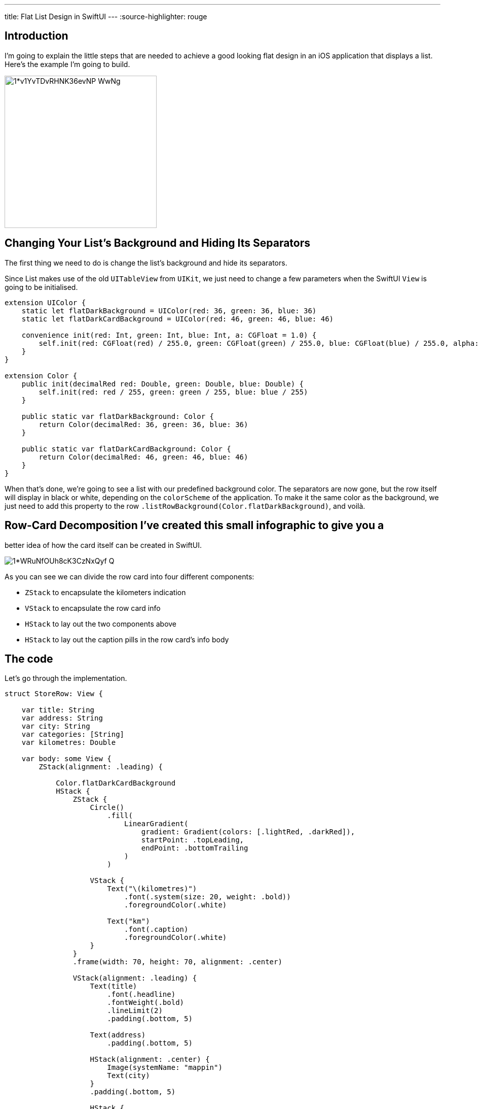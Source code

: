---
title: Flat List Design in SwiftUI
---
:source-highlighter: rouge

== Introduction
I’m going to explain the little steps that are needed to achieve a good looking
flat design in an iOS application that displays a list. Here’s the example I’m
going to build.

image::https://miro.medium.com/max/1400/1*v1YvTDvRHNK36evNP_WwNg.png[width=300, align="center"]

== Changing Your List’s Background and Hiding Its Separators
The first thing we need to do is change the list’s background and hide its
separators.

Since List makes use of the old `UITableView` from `UIKit`, we just need to
change a few parameters when the SwiftUI `View` is going to be initialised.

```swift
extension UIColor {
    static let flatDarkBackground = UIColor(red: 36, green: 36, blue: 36)
    static let flatDarkCardBackground = UIColor(red: 46, green: 46, blue: 46)

    convenience init(red: Int, green: Int, blue: Int, a: CGFloat = 1.0) {
        self.init(red: CGFloat(red) / 255.0, green: CGFloat(green) / 255.0, blue: CGFloat(blue) / 255.0, alpha: a)
    }
}

extension Color {
    public init(decimalRed red: Double, green: Double, blue: Double) {
        self.init(red: red / 255, green: green / 255, blue: blue / 255)
    }

    public static var flatDarkBackground: Color {
        return Color(decimalRed: 36, green: 36, blue: 36)
    }

    public static var flatDarkCardBackground: Color {
        return Color(decimalRed: 46, green: 46, blue: 46)
    }
}
```

When that’s done, we’re going to see a list with our predefined background
color. The separators are now gone, but the row itself will display in black or
white, depending on the `colorScheme` of the application. To make it the same
color as the background, we just need to add this property to the row
`.listRowBackground(Color.flatDarkBackground)`, and voilà.

== Row-Card Decomposition I’ve created this small infographic to give you a
better idea of how the card itself can be created in SwiftUI.

image::https://miro.medium.com/max/1400/1*WRuNfOUh8cK3CzNxQyf--Q.jpeg[align="center"]

As you can see we can divide the row card into four different components:

- `ZStack` to encapsulate the kilometers indication
- `VStack` to encapsulate the row card info
- `HStack` to lay out the two components above
- `HStack` to lay out the caption pills in the row card’s info body

== The code
Let’s go through the implementation.

```swift
struct StoreRow: View {

    var title: String
    var address: String
    var city: String
    var categories: [String]
    var kilometres: Double

    var body: some View {
        ZStack(alignment: .leading) {

            Color.flatDarkCardBackground
            HStack {
                ZStack {
                    Circle()
                        .fill(
                            LinearGradient(
                                gradient: Gradient(colors: [.lightRed, .darkRed]),
                                startPoint: .topLeading,
                                endPoint: .bottomTrailing
                            )
                        )

                    VStack {
                        Text("\(kilometres)")
                            .font(.system(size: 20, weight: .bold))
                            .foregroundColor(.white)

                        Text("km")
                            .font(.caption)
                            .foregroundColor(.white)
                    }
                }
                .frame(width: 70, height: 70, alignment: .center)

                VStack(alignment: .leading) {
                    Text(title)
                        .font(.headline)
                        .fontWeight(.bold)
                        .lineLimit(2)
                        .padding(.bottom, 5)

                    Text(address)
                        .padding(.bottom, 5)

                    HStack(alignment: .center) {
                        Image(systemName: "mappin")
                        Text(city)
                    }
                    .padding(.bottom, 5)

                    HStack {
                        ForEach(categories, id: \.self) { category in
                            CategoryPill(categoryName: category)
                        }
                    }

                }
                .padding(.horizontal, 5)
            }
            .padding(15)
        }
        .clipShape(RoundedRectangle(cornerRadius: 15))
    }
}
```

The first thing we’re going to declare is the info we’re going to display on the
card itself — this way we can later pass these variables dynamically from its
parent view. To give the row card a lighter background, we declare an outer
`ZStack` that will contain the `Color.flatDarkCardBacground` and the `HStack`
that contains every row-card component.

Next, we implement a `ZStack` that’ll generate the red circle with the
kilometers indication. This will contain a circle shape filled with a linear
gradient to give it a nice touch. On top of that, there’s going to be some
simple text with the kilometer info.

Moving onto the row-card body, we embed the info in a VStack. The first two
components are simple texts with different font sizes. The third element is an
`HStack` used to display the icon image next to the text. The last element is a
simple `HStack` that’ll render the green pills with a dynamic ForEach element
given an array of strings.

**Note**: It’s always a good practice to separate these components as much as
possible to make them easily reusable and flexible.

The `CategoryPill` view looks as simple as this:

```swift
struct CategoryPill: View {

    var categoryName: String
    var fontSize: CGFloat = 12.0

    var body: some View {
        ZStack {
            Text(categoryName)
                .font(.system(size: fontSize, weight: .regular))
                .lineLimit(2)
                .foregroundColor(.white)
                .padding(5)
                .background(Color.green)
                .cornerRadius(5)
        }
    }
}
```

As you could have imagined, we’re dealing with a simple text element with a
background color and a corner radius.

== Final result

image::https://miro.medium.com/max/1400/1*sb3R3bvEAp_9-6AAne5COw.png[width=300,align="center"]

== Conclusion I hope you enjoyed this tutorial and learned how simple it can be
to design great UIs with the help of a declarative language like SwiftUI. We’re
all looking forward to seeing how much better it can get with version 2.0, which
is coming at WWDC20.

See you in the next article, and thank you for stopping by!
